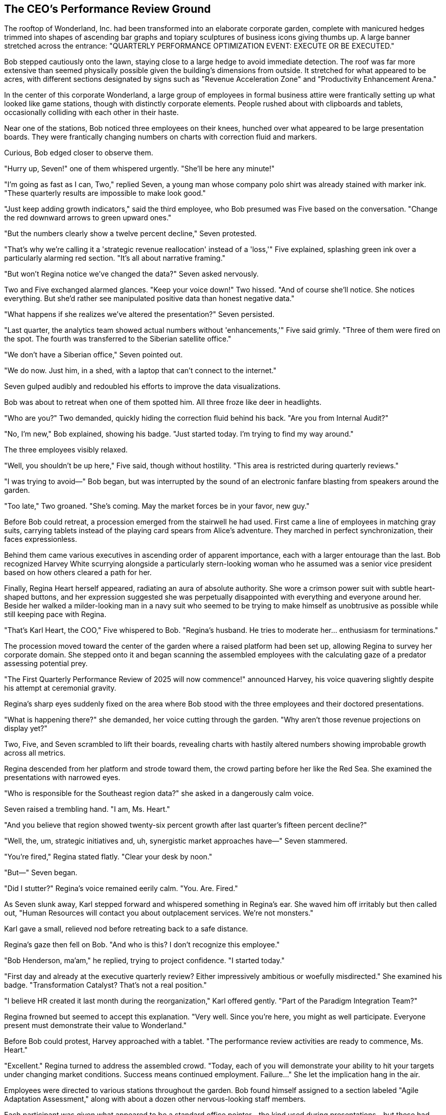 == The CEO's Performance Review Ground

The rooftop of Wonderland, Inc. had been transformed into an elaborate corporate garden, complete with manicured hedges trimmed into shapes of ascending bar graphs and topiary sculptures of business icons giving thumbs up. A large banner stretched across the entrance: "QUARTERLY PERFORMANCE OPTIMIZATION EVENT: EXECUTE OR BE EXECUTED."

Bob stepped cautiously onto the lawn, staying close to a large hedge to avoid immediate detection. The roof was far more extensive than seemed physically possible given the building's dimensions from outside. It stretched for what appeared to be acres, with different sections designated by signs such as "Revenue Acceleration Zone" and "Productivity Enhancement Arena."

In the center of this corporate Wonderland, a large group of employees in formal business attire were frantically setting up what looked like game stations, though with distinctly corporate elements. People rushed about with clipboards and tablets, occasionally colliding with each other in their haste.

Near one of the stations, Bob noticed three employees on their knees, hunched over what appeared to be large presentation boards. They were frantically changing numbers on charts with correction fluid and markers.

Curious, Bob edged closer to observe them.

"Hurry up, Seven!" one of them whispered urgently. "She'll be here any minute!"

"I'm going as fast as I can, Two," replied Seven, a young man whose company polo shirt was already stained with marker ink. "These quarterly results are impossible to make look good."

"Just keep adding growth indicators," said the third employee, who Bob presumed was Five based on the conversation. "Change the red downward arrows to green upward ones."

"But the numbers clearly show a twelve percent decline," Seven protested.

"That's why we're calling it a 'strategic revenue reallocation' instead of a 'loss,'" Five explained, splashing green ink over a particularly alarming red section. "It's all about narrative framing."

"But won't Regina notice we've changed the data?" Seven asked nervously.

Two and Five exchanged alarmed glances. "Keep your voice down!" Two hissed. "And of course she'll notice. She notices everything. But she'd rather see manipulated positive data than honest negative data."

"What happens if she realizes we've altered the presentation?" Seven persisted.

"Last quarter, the analytics team showed actual numbers without 'enhancements,'" Five said grimly. "Three of them were fired on the spot. The fourth was transferred to the Siberian satellite office."

"We don't have a Siberian office," Seven pointed out.

"We do now. Just him, in a shed, with a laptop that can't connect to the internet."

Seven gulped audibly and redoubled his efforts to improve the data visualizations.

Bob was about to retreat when one of them spotted him. All three froze like deer in headlights.

"Who are you?" Two demanded, quickly hiding the correction fluid behind his back. "Are you from Internal Audit?"

"No, I'm new," Bob explained, showing his badge. "Just started today. I'm trying to find my way around."

The three employees visibly relaxed.

"Well, you shouldn't be up here," Five said, though without hostility. "This area is restricted during quarterly reviews."

"I was trying to avoid—" Bob began, but was interrupted by the sound of an electronic fanfare blasting from speakers around the garden.

"Too late," Two groaned. "She's coming. May the market forces be in your favor, new guy."

Before Bob could retreat, a procession emerged from the stairwell he had used. First came a line of employees in matching gray suits, carrying tablets instead of the playing card spears from Alice's adventure. They marched in perfect synchronization, their faces expressionless.

Behind them came various executives in ascending order of apparent importance, each with a larger entourage than the last. Bob recognized Harvey White scurrying alongside a particularly stern-looking woman who he assumed was a senior vice president based on how others cleared a path for her.

Finally, Regina Heart herself appeared, radiating an aura of absolute authority. She wore a crimson power suit with subtle heart-shaped buttons, and her expression suggested she was perpetually disappointed with everything and everyone around her. Beside her walked a milder-looking man in a navy suit who seemed to be trying to make himself as unobtrusive as possible while still keeping pace with Regina.

"That's Karl Heart, the COO," Five whispered to Bob. "Regina's husband. He tries to moderate her... enthusiasm for terminations."

The procession moved toward the center of the garden where a raised platform had been set up, allowing Regina to survey her corporate domain. She stepped onto it and began scanning the assembled employees with the calculating gaze of a predator assessing potential prey.

"The First Quarterly Performance Review of 2025 will now commence!" announced Harvey, his voice quavering slightly despite his attempt at ceremonial gravity.

Regina's sharp eyes suddenly fixed on the area where Bob stood with the three employees and their doctored presentations.

"What is happening there?" she demanded, her voice cutting through the garden. "Why aren't those revenue projections on display yet?"

Two, Five, and Seven scrambled to lift their boards, revealing charts with hastily altered numbers showing improbable growth across all metrics.

Regina descended from her platform and strode toward them, the crowd parting before her like the Red Sea. She examined the presentations with narrowed eyes.

"Who is responsible for the Southeast region data?" she asked in a dangerously calm voice.

Seven raised a trembling hand. "I am, Ms. Heart."

"And you believe that region showed twenty-six percent growth after last quarter's fifteen percent decline?"

"Well, the, um, strategic initiatives and, uh, synergistic market approaches have—" Seven stammered.

"You're fired," Regina stated flatly. "Clear your desk by noon."

"But—" Seven began.

"Did I stutter?" Regina's voice remained eerily calm. "You. Are. Fired."

As Seven slunk away, Karl stepped forward and whispered something in Regina's ear. She waved him off irritably but then called out, "Human Resources will contact you about outplacement services. We're not monsters."

Karl gave a small, relieved nod before retreating back to a safe distance.

Regina's gaze then fell on Bob. "And who is this? I don't recognize this employee."

"Bob Henderson, ma'am," he replied, trying to project confidence. "I started today."

"First day and already at the executive quarterly review? Either impressively ambitious or woefully misdirected." She examined his badge. "Transformation Catalyst? That's not a real position."

"I believe HR created it last month during the reorganization," Karl offered gently. "Part of the Paradigm Integration Team?"

Regina frowned but seemed to accept this explanation. "Very well. Since you're here, you might as well participate. Everyone present must demonstrate their value to Wonderland."

Before Bob could protest, Harvey approached with a tablet. "The performance review activities are ready to commence, Ms. Heart."

"Excellent." Regina turned to address the assembled crowd. "Today, each of you will demonstrate your ability to hit your targets under changing market conditions. Success means continued employment. Failure..." She let the implication hang in the air.

Employees were directed to various stations throughout the garden. Bob found himself assigned to a section labeled "Agile Adaptation Assessment," along with about a dozen other nervous-looking staff members.

Each participant was given what appeared to be a standard office pointer—the kind used during presentations—but these had been painted in flamingo pink and had flexible, bendy necks that made them difficult to hold straight.

"Your targets are there," a coordinator explained, pointing to what looked like small round hedges with faces drawn on them. Bob squinted and realized they were stress balls decorated to resemble hedgehogs.

"The objective is simple," the coordinator continued. "Use your Flexible Strategic Pointer to guide your Opportunity Sphere through the appropriate Target Gateway." He indicated a series of small arches set up across the lawn, each labeled with different business metrics like "Increased Market Share" and "Cost Reduction."

"What's the correct gateway?" asked a participant beside Bob.

"That depends on your assigned department's quarterly focus," the coordinator replied. "Check your badge for your current strategic imperative."

Bob looked at his badge, which now displayed "Innovation Pipeline Expansion" in small letters that definitely hadn't been there before.

"The targets will be distributed momentarily," the coordinator announced. "Remember, this is not just a game—it's a metaphorical representation of your ability to adapt to Wonderland's evolving business needs."

Harvey blew a whistle, and suddenly the lawn was chaotic activity. Employees struggled to control their floppy pointers while trying to hit the stress ball "hedgehogs" toward their respective gateways. The task was nearly impossible—the pointers bent unpredictably, the balls moved erratically, and most confusingly, the gateways themselves were being constantly moved by staff members under Regina's direction.

"The renewable energy sector is pivoting!" Regina shouted. "Gateway reassignment for green technology initiatives!"

This caused a mad scramble as employees tried to redirect their efforts toward newly prioritized targets. Bob watched in amazement as perfectly normal business professionals desperately struggled with the absurd challenges, their faces showing genuine fear of failure.

Bob's own attempt was disastrous. His pointer bent completely backward when he tried to use it, and his "Opportunity Sphere" rolled away into a decorative pond labeled "Sunk Cost Repository."

Regina prowled the lawn, occasionally stopping to observe someone's performance with a critical eye. "You call that market penetration? You're fired!" she declared to one unfortunate manager whose ball had gone off course. "Your customer retention strategy lacks commitment! Fired!" she announced to another.

After each declaration, Karl would hurry over to the devastated employee and whisper something that seemed to moderate their despair. Bob overheard him telling one, "Just go to HR tomorrow. She always reconsiders half of these by morning."

As Bob struggled to retrieve a new ball from a coordinator, he noticed Harvey approaching with obvious anxiety.

"You're wanted at the executive challenge area," Harvey informed him, glancing nervously over his shoulder at Regina. "The CEO has taken a specific interest in your performance as a new hire."

"But I don't even know what I'm doing here," Bob protested.

"None of us truly does," Harvey replied with surprising philosophical depth. Then, returning to his usual flustered state: "Just come quickly before she notices a delay!"

Bob followed Harvey to a more elaborate section of the lawn where Regina stood waiting with several executives. This area had larger gateways and was decorated with premium-looking corporate swag—branded water bottles, deluxe notebooks, and ergonomic stress relievers.

"Henderson," Regina acknowledged him curtly. "As a self-proclaimed 'Transformation Catalyst,' show us how you would transform our approach to cross-departmental alignment."

She handed him a pointer that was even more unwieldy than the previous one—this one had multiple bendable sections and seemed to move of its own accord.

"Hit the target through the 'Paradigm Shift' gateway," she commanded, pointing to an arch that was being continuously rotated by two staff members.

Bob awkwardly positioned the uncooperative pointer, fully expecting to fail spectacularly. By sheer luck, when he finally managed to tap the ball, it ricocheted off a nearby executive's shoe and rolled perfectly through the gateway just as it was being turned.

A stunned silence fell over the group.

"Did... did he just achieve paradigm transformation on his first attempt?" one executive whispered to another.

Regina's eyes narrowed suspiciously. "Beginner's luck," she declared. "Or perhaps..." Her voice turned accusatory, "...insider knowledge of our proprietary performance metrics?"

"I assure you, I have no idea what's happening," Bob said truthfully.

"A likely story!" Regina's voice rose. "No one achieves paradigm shifting without at least four planning sessions and a dedicated task force!"

Karl diplomatically intervened. "Perhaps Mr. Henderson simply has a natural talent for transformative thinking? Isn't that why HR created the position?"

Regina seemed unconvinced but was distracted by a commotion elsewhere on the lawn. "What now?" she demanded, striding away to investigate.

Bob exhaled in relief at her departure. Harvey gave him a look that seemed equal parts impressed and concerned.

"You've attracted her attention," Harvey warned. "That's rarely advantageous for one's career longevity."

"I'm beginning to realize that," Bob replied, watching Regina fire two more employees for failing to properly "leverage cross-platform synergies" with their pointers.

As the chaotic performance review continued around him, Bob noticed a familiar face watching from beneath a decorative tree. Cheri Fisher leaned casually against the trunk, her ever-present smile widening as their eyes met. She beckoned him over with a subtle gesture.

Bob glanced around to ensure no one was watching, then quickly made his way to the tree.

"Enjoying the quarterly performance theater?" Cheri asked, her smile somehow growing even wider.

"This is insane," Bob replied quietly. "People's careers depend on their ability to hit stress balls with floppy sticks?"

"The medium is not the message here," Cheri observed. "Regina doesn't actually care about the game. She's watching how people react to impossible demands and shifting targets."

"That's... actually more disturbing," Bob admitted.

"Is it?" Cheri's head tilted curiously. "In a way, it's the most honest thing that happens at Wonderland. Everywhere else, the absurdity is disguised as rational business practice. Here, at least, the arbitrary nature of corporate success is made explicit."

Bob considered this perspective. "I suppose there's a certain transparency to it. But why does everyone put up with this? Why don't they just quit?"

Cheri's smile took on a knowing quality. "Golden handcuffs, Stockholm syndrome, and the sunk cost fallacy—the holy trinity of corporate retention. Most have been here so long they've forgotten there are other ways to work."

Their conversation was interrupted by Regina's voice booming across the garden: "The market conditions have shifted! All previous metrics are obsolete! New targets will now be distributed!"

This announcement caused visible distress among the employees, many of whom had just begun to make progress with the previous set of goals.

"The review seems to be entering its chaotic crescendo phase," Cheri observed. "If I were corporeal throughout the entirety of the physical plane, which is debatable, I would suggest making a discreet exit before Regina's final evaluation round. The termination rate typically peaks in the third hour."

"How do I get out of here?" Bob asked, eyeing the stairwell door, which was now guarded by two security personnel.

"The service elevator behind the 'Exceeding Expectations' topiary has been temporarily deactivated for security reasons," Cheri replied with her enigmatic smile. "Which means its badge reader is offline, defaulting to open access."

"Thank you," Bob said sincerely.

"Don't mention it," Cheri replied. "Really, don't. I maintain my position here by appearing simultaneously everywhere and nowhere, providing guidance that cannot be traced to a single source."

With that cryptic statement, Cheri's form seemed to fade slightly, her outline becoming indistinct against the tree.

"Before you go," she added, her voice now seeming to come from everywhere and nowhere, "a word of advice: in Wonderland, the best way to understand the rules is to observe who is allowed to break them."

As Bob pondered this statement, a commotion erupted across the lawn. Regina had discovered Two and Five's manipulated data presentations.

"These growth projections have been falsified!" she bellowed, her face turning almost as red as her suit. "The Southeast region is clearly underperforming, yet these charts show record growth!"

"We were just trying to present the data in the most favorable light," Two attempted to explain.

"Fired!" Regina declared. "Both of you! And where is Seven? He's fired again!"

Karl whispered something to her.

"Fine," Regina amended. "Demoted to the data integrity verification team, which I am creating this instant specifically to verify the integrity of all future presentations!"

Taking advantage of the distraction, Bob slipped away toward the topiary Cheri had mentioned. He found the service elevator tucked discreetly behind an enormous shrub shaped like a businessman giving two thumbs up. As predicted, the badge reader showed an "Out of Service" light, but the doors opened at the press of a button.

Bob stepped inside, grateful to escape the bizarre performance review. As the doors closed, he caught one last glimpse of the corporate garden: Regina pointing accusingly at a terrified executive, Karl quietly damage-controlling behind her, and employees desperately trying to hit their moving targets with impossibly floppy pointers.

The elevator began to descend. Bob leaned against the wall, exhausted by the day's increasingly strange experiences. He had been at Wonderland, Inc. for less than eight hours, yet had witnessed more corporate absurdity than in his entire previous career.

"I need to find a way out of this place," he muttered to himself.

The elevator came to a stop, and the doors opened to reveal a quiet, dimly lit corridor. A sign on the wall indicated he was in the "Legacy Systems Archive" on a floor that wasn't shown on any of the building maps he'd seen.

As Bob stepped out, he heard a familiar voice from down the hall—a melancholy tone that stood out from the manic energy he'd encountered throughout most of the building.

"...and that's when we realized that stakeholder engagement wasn't just a metric, but a philosophy," the voice was saying. "Of course, that was before the Great Reorganization of '19. Things were different then. More... authentic."

His curiosity piqued, Bob followed the voice to a door labeled "Institutional Memory Preservation Unit." Inside, he found an older employee in a vintage company polo shirt speaking to an attentive Gregory Griffin, whose loud suit and booming voice Bob recognized from the descriptions in the employee handbook he'd briefly glimpsed during orientation.

"Ah, a visitor!" Gregory announced upon seeing Bob. "Perfect timing! Morris was just explaining how Wonderland's corporate culture evolved. Essential knowledge for any new hire, wouldn't you say?"

The older employee—presumably Morris—turned to Bob with a wistful smile. "Always happy to share the history with someone who might actually appreciate it. Come in, young man. Let me tell you about the old days at Wonderland, when we had a corporate education program worth experiencing."

Bob hesitated, but his desire for answers overcame his reluctance. Perhaps understanding Wonderland's past would help him navigate its bizarre present. He stepped into the room and closed the door behind him, unwittingly entering yet another strange chapter in his Wonderland, Inc. journey.
